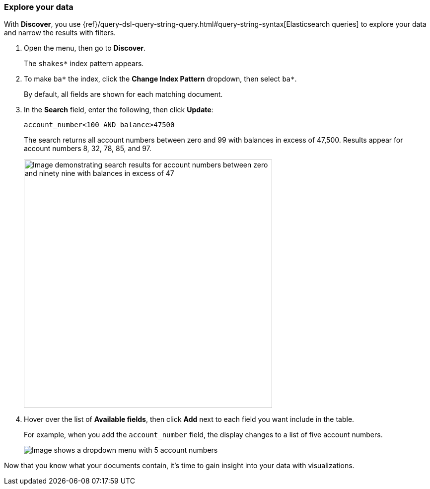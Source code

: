 [[explore-your-data]]
=== Explore your data

With *Discover*, you use {ref}/query-dsl-query-string-query.html#query-string-syntax[Elasticsearch
queries] to explore your data and narrow the results with filters.

. Open the menu, then go to *Discover*.
+
The `shakes*` index pattern appears.

. To make `ba*` the index, click the *Change Index Pattern* dropdown, then select `ba*`.
+
By default, all fields are shown for each matching document.

. In the *Search* field, enter the following, then click *Update*:
+
[source,text]
account_number<100 AND balance>47500
+
The search returns all account numbers between zero and 99 with balances in
excess of 47,500. Results appear for account numbers 8, 32, 78, 85, and 97.
+
[role="screenshot"]
image::images/tutorial-discover-2.png[Image demonstrating search results for account numbers between zero and ninety nine with balances in excess of 47,500. At the top of the image is a heading that reads "5 hits", and dsiplaying results for account numbers 8, 32, 78, 85, and 97.]
+
. Hover over the list of *Available fields*, then
click *Add* next to each field you want include in the table.
+
For example, when you add the `account_number` field, the display changes to a list of five
account numbers.
+
[role="screenshot"]
image::images/tutorial-discover-3.png[Image shows a dropdown menu with 5 account numbers, which match the previous query for account balance]

Now that you know what your documents contain, it's time to gain insight into your data with visualizations.

